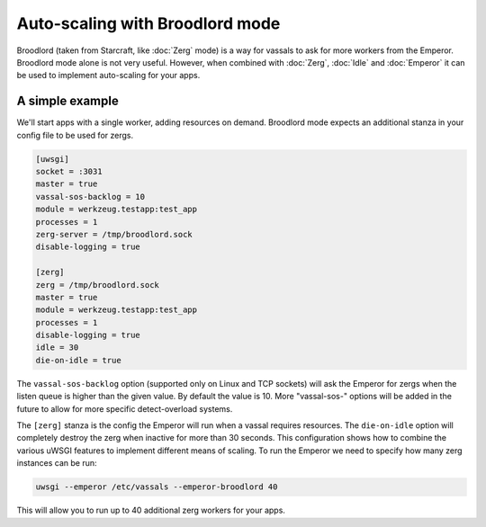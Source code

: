 Auto-scaling with Broodlord mode
================================

Broodlord (taken from Starcraft, like :doc:`Zerg` mode) is a way for vassals to
ask for more workers from the Emperor.  Broodlord mode alone is not very
useful. However, when combined with :doc:`Zerg`, :doc:`Idle` and :doc:`Emperor`
it can be used to implement auto-scaling for your apps.

A simple example
----------------

We'll start apps with a single worker, adding resources on demand.  Broodlord
mode expects an additional stanza in your config file to be used for zergs.

.. code-block:: ini

  [uwsgi]
  socket = :3031
  master = true
  vassal-sos-backlog = 10
  module = werkzeug.testapp:test_app
  processes = 1
  zerg-server = /tmp/broodlord.sock
  disable-logging = true
  
  [zerg]
  zerg = /tmp/broodlord.sock
  master = true
  module = werkzeug.testapp:test_app
  processes = 1
  disable-logging = true
  idle = 30
  die-on-idle = true

The ``vassal-sos-backlog`` option (supported only on Linux and TCP sockets)
will ask the Emperor for zergs when the listen queue is higher than the given
value. By default the value is 10. More "vassal-sos-" options will be added in
the future to allow for more specific detect-overload systems.

The ``[zerg]`` stanza is the config the Emperor will run when a vassal requires
resources.  The ``die-on-idle`` option will completely destroy the zerg when
inactive for more than 30 seconds.  This configuration shows how to combine the
various uWSGI features to implement different means of scaling.  To run the
Emperor we need to specify how many zerg instances can be run:

.. code-block:: sh

  uwsgi --emperor /etc/vassals --emperor-broodlord 40

This will allow you to run up to 40 additional zerg workers for your apps.

